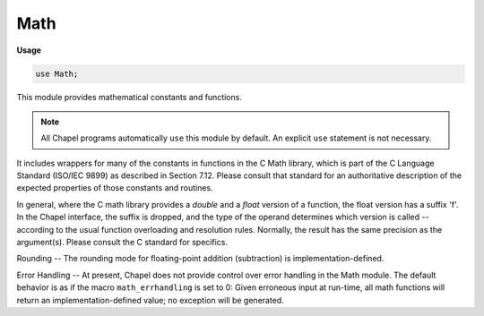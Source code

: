 .. default-domain:: chpl

.. module:: Math
   :synopsis: This module provides mathematical constants and functions.

Math
====
**Usage**

.. code-block:: chapel

   use Math;


This module provides mathematical constants and functions.

.. note:: All Chapel programs automatically ``use`` this module by default.
          An explicit ``use`` statement is not necessary.

It includes wrappers for many of the constants in functions in
the C Math library, which is part of the C Language Standard (ISO/IEC 9899)
as described in Section 7.12.  Please consult that standard for an
authoritative description of the expected properties of those constants and
routines.

In general, where the C math library provides a *double* and a *float* version
of a function, the float version has a suffix 'f'.  In the Chapel interface,
the suffix is dropped, and the type of the operand determines which version is
called -- according to the usual function overloading and resolution rules.
Normally, the result has the same precision
as the argument(s).  Please consult the C standard for specifics.

Rounding -- The rounding mode for floating-point addition (subtraction) is
implementation-defined.

Error Handling -- At present, Chapel does not provide control over error
handling in the Math module.  The default behavior is as if the macro
``math_errhandling`` is set to 0: Given erroneous input at run-time,
all math functions will return an implementation-defined value; no
exception will be generated.


.. data:: param e = 2.71828

   e - exp(1) or  the base of the natural logarithm 

.. data:: param log2_e = 1.4427

   log2(e) 

.. data:: param log10_e = 0.434294

   log10(e) 

.. data:: param ln_2 = 0.693147

   log(2) (natural logarithm) 

.. data:: param ln_10 = 2.30259

   log(10) (natural logarithm) 

.. data:: param pi = 3.14159

   pi - the circumference/the diameter of a circle 

.. data:: param half_pi = 1.5708

   pi/2 

.. data:: param quarter_pi = 0.785398

   pi/4 

.. data:: param recipr_pi = 0.31831

   1/pi 

.. data:: param twice_recipr_pi = 0.63662

   2/pi 

.. data:: param twice_recipr_sqrt_pi = 1.12838

   2/sqrt(pi) 

.. data:: param sqrt_2 = 1.41421

   sqrt(2) 

.. data:: param recipr_sqrt_2 = 0.707107

   1/sqrt(2) 

.. function:: proc abs(i: int(?w))

   Returns the absolute value of the integer argument.
   
   :rtype: The type of `i`.
   

.. function:: proc abs(i: uint(?w))

   Returns the absolute value of the unsigned integer argument.
   
   :rtype: The type of `i`.
   

.. function:: proc abs(param i: integral) param

   Returns the absolute value of the integer param argument `i`. 

.. function:: proc abs(r: real(64)): real(64)

   Returns the magnitude of the real argument `r`. 

.. function:: proc abs(x: real(32)): real(32)

   Returns the magnitude of the real argument `x`. 

.. function:: proc abs(im: imag(64)): real(64)

   Returns the real magnitude of the imaginary argument `im`. 

.. function:: proc abs(im: imag(32)): real(32)

   Returns the real magnitude of the imaginary argument `im`. 

.. function:: proc abs(z: complex(?w)): real(w/2)

   Returns the real magnitude of the complex argument `z`.
   
   :rtype: The type of the real component of the argument (== `w`/2).
   

.. function:: proc carg(z: complex(?w)): real(w/2)

   Returns the real phase angle of complex argument `z`. 

.. function:: proc acos(x: real(64)): real(64)

   Returns the arc cosine of the argument `x`.
   
   It is an error if `x` is less than -1 or greater than 1.
   

.. function:: proc acos(x: real(32)): real(32)

   Returns the arc cosine of the argument `x`.
   
   It is an error if `x` is less than -1 or greater than 1.
   

.. function:: proc acos(z: complex(64)): complex(64)

   Returns the arc cosine of the argument `z`. 

.. function:: proc acos(z: complex(128)): complex(128)

   Returns the arc cosine of the argument `z`. 

.. function:: proc acosh(x: real(64)): real(64)

   Returns the inverse hyperbolic cosine of the argument `x`.
   
   It is an error if `x` is less than 1.
   

.. function:: proc acosh(x: real(32)): real(32)

   Returns the inverse hyperbolic cosine of the argument `x`.
   
   It is an error if `x` is less than 1.
   

.. function:: proc acosh(z: complex(64)): complex(64)

   Returns the inverse hyperbolic cosine of the argument `z`. 

.. function:: proc acosh(z: complex(128)): complex(128)

   Returns the inverse hyperbolic cosine of the argument `z`. 

.. function:: proc asin(x: real(64)): real(64)

   Returns the arc sine of the argument `x`.
   
   It is an error if `x` is less than -1 or greater than 1.
   

.. function:: proc asin(x: real(32)): real(32)

   Returns the arc sine of the argument `x`.
   
   It is an error if `x` is less than -1 or greater than 1.
   

.. function:: proc asin(z: complex(64)): complex(64)

   Returns the arc sine of the argument `z`. 

.. function:: proc asin(z: complex(128)): complex(128)

   Returns the arc sine of the argument `z`. 

.. function:: proc asinh(x: real(64)): real(64)

   Returns the inverse hyperbolic sine of the argument `x`. 

.. function:: proc asinh(x: real(32)): real(32)

   Returns the inverse hyperbolic sine of the argument `x`. 

.. function:: proc asinh(z: complex(64)): complex(64)

   Returns the inverse hyperbolic sine of the argument `z`. 

.. function:: proc asinh(z: complex(128)): complex(128)

   Returns the inverse hyperbolic sine of the argument `z`. 

.. function:: proc atan(x: real(64)): real(64)

   Returns the arc tangent of the argument `x`. 

.. function:: proc atan(x: real(32)): real(32)

   Returns the arc tangent of the argument `x`. 

.. function:: proc atan(z: complex(64)): complex(64)

   Returns the arc tangent of the argument `z`. 

.. function:: proc atan(z: complex(128)): complex(128)

   Returns the arc tangent of the argument `z`. 

.. function:: proc atan2(y: real(64), x: real(64)): real(64)

   Returns the arc tangent of the ratio of the two arguments.
   
   This is equivalent to
   the arc tangent of `y` / `x` except that the signs of `y`
   and `x` are used to determine the quadrant of the result. 

.. function:: proc atan2(y: real(32), x: real(32)): real(32)

   Returns the arc tangent of the two arguments.
   
   This is equivalent to
   the arc tangent of `y` / `x` except that the signs of `y`
   and `x` are used to determine the quadrant of the result. 

.. function:: proc atanh(x: real(64)): real(64)

   Returns the inverse hyperbolic tangent of the argument `x`.
   
   It is an error if `x` is less than -1 or greater than 1. 

.. function:: proc atanh(x: real(32)): real(32)

   Returns the inverse hyperbolic tangent of the argument `x`.
   
   It is an error if `x` is less than -1 or greater than 1. 

.. function:: proc atanh(z: complex(64)): complex(64)

   Returns the inverse hyperbolic tangent of the argument `z`. 

.. function:: proc atanh(z: complex(128)): complex(128)

   Returns the inverse hyperbolic tangent of the argument `z`. 

.. function:: proc cbrt(x: real(64)): real(64)

   Returns the cube root of the argument `x`. 

.. function:: proc cbrt(x: real(32)): real(32)

   Returns the cube root of the argument `x`. 

.. function:: proc ceil(x: real(64)): real(64)

   Returns the value of the argument `x` rounded up to the nearest integer. 

.. function:: proc ceil(x: real(32)): real(32)

   Returns the value of the argument `x` rounded up to the nearest integer. 

.. function:: proc conjg(z: complex(?w))

   Returns the complex conjugate of the complex argument `z`.
   
   :rtype: A complex number of the same type as `z`.
   

.. function:: proc conjg(z: imag(?w))

   Returns the complex conjugate of the imaginary argument `z`.
   
   :rtype: An imaginary number of the same type as `z`.
   

.. function:: proc conjg(z: int(?w))

   Returns the argument `z`.
   
   :rtype: A number that is not complex or imaginary of the same type as `z`.
   

.. function:: proc conjg(z: uint(?w))

.. function:: proc conjg(z: real(?w))

.. function:: proc cproj(z: complex(?w)): real(w/2)

   Returns the projection of `z` on a Riemann sphere. 

.. function:: proc cos(x: real(64)): real(64)

   Returns the cosine of the argument `x`. 

.. function:: proc cos(x: real(32)): real(32)

   Returns the cosine of the argument `x`. 

.. function:: proc cos(z: complex(64)): complex(64)

   Returns the cosine of the argument `z`. 

.. function:: proc cos(z: complex(128)): complex(128)

   Returns the cosine of the argument `z`. 

.. function:: proc cosh(x: real(64)): real(64)

   Returns the hyperbolic cosine of the argument `x`. 

.. function:: proc cosh(x: real(32)): real(32)

   Returns the hyperbolic cosine of the argument `x`. 

.. function:: proc cosh(z: complex(64)): complex(64)

   Returns the hyperbolic cosine of the argument `z`. 

.. function:: proc cosh(z: complex(128)): complex(128)

   Returns the hyperbolic cosine of the argument `z`. 

.. function:: proc divceil(param m: integral, param n: integral) param

   Returns :proc:`ceil`\(`m`/`n`),
   i.e., the fraction `m`/`n` rounded up to the nearest integer.
   
   If the arguments are of unsigned type, then
   fewer conditionals will be evaluated at run time.
   

.. function:: proc divceil(m: integral, n: integral)

   Returns :proc:`ceil`\(`m`/`n`),
   i.e., the fraction `m`/`n` rounded up to the nearest integer.
   
   If the arguments are of unsigned type, then
   fewer conditionals will be evaluated at run time.
   

.. function:: proc divceilpos(m: integral, n: integral)

   
   A variant of :proc:`divceil` that performs no runtime checks.
   The user must ensure that both arguments are strictly positive
   (not 0) and are of a signed integer type (not `uint`).
   

.. function:: proc divfloor(param m: integral, param n: integral) param

   Returns :proc:`floor`\(`m`/`n`),
   i.e., the fraction `m`/`n` rounded down to the nearest integer.
   
   If the arguments are of unsigned type, then
   fewer conditionals will be evaluated at run time.
   

.. function:: proc divfloor(m: integral, n: integral)

   Returns :proc:`floor`\(`m`/`n`),
   i.e., the fraction `m`/`n` rounded down to the nearest integer.
   
   If the arguments are of unsigned type, then
   fewer conditionals will be evaluated at run time.
   

.. function:: proc divfloorpos(m: integral, n: integral)

   
   A variant of :proc:`divfloor` that performs no runtime checks.
   The user must ensure that both arguments are strictly positive
   (not 0) and are of a signed integer type (not `uint`).
   

.. function:: proc erf(x: real(64)): real(64)

   Returns the error function of the argument `x`. 

.. function:: proc erf(x: real(32)): real(32)

   Returns the error function of the argument `x`. 

.. function:: proc erfc(x: real(64)): real(64)

   Returns the complementary error function of the argument.
   This is equivalent to 1.0 - :proc:`erf`\(`x`).
   

.. function:: proc erfc(x: real(32)): real(32)

   Returns the complementary error function of the argument.
   This is equivalent to 1.0 - :proc:`erf`\(`x`).
   

.. function:: proc exp(x: real(64)): real(64)

   Returns the value of the Napierian `e` raised to the power of the argument `x`. 

.. function:: proc exp(x: real(32)): real(32)

   Returns the value of the Napierian `e` raised to the power of the argument. 

.. function:: proc exp(z: complex(64)): complex(64)

   Returns the value of the Napierian `e` raised to the power of the argument. 

.. function:: proc exp(z: complex(128)): complex(128)

   Returns the value of the Napierian `e` raised to the power of the argument. 

.. function:: proc exp2(x: real(64)): real(64)

   Returns the value of `2` raised to the power of the argument `x`. 

.. function:: proc exp2(x: real(32)): real(32)

   Returns the value of `2` raised to the power of the argument `x`. 

.. function:: proc expm1(x: real(64)): real(64)

   Returns one less than the value of the Napierian `e` raised to the power
   of the argument `x`. 

.. function:: proc expm1(x: real(32)): real(32)

   Returns one less than the value of the Napierian `e` raised to the power
   of the argument `x`. 

.. function:: proc floor(x: real(64)): real(64)

   Returns the value of the argument `x` rounded down to the nearest integer. 

.. function:: proc floor(x: real(32)): real(32)

   Returns the value of the argument `x` rounded down to the nearest integer. 

.. function:: proc INFINITY: real(64)

   Returns a value for which :proc:`isinf` will return `true`. 

.. function:: proc isfinite(x: real(64)): bool

   Returns `true` if the argument `x` is a representation of a finite value;
   `false` otherwise. 

.. function:: proc isfinite(x: real(32)): bool

   Returns `true` if the argument `x` is a representation of a finite value;
   `false` otherwise. 

.. function:: proc isinf(x: real(64)): bool

   Returns `true` if the argument `x` is a representation of *infinity*;
   `false` otherwise. 

.. function:: proc isinf(x: real(32)): bool

   Returns `true` if the argument `x` is a representation of *infinity*;
   `false` otherwise. 

.. function:: proc isnan(x: real(64)): bool

   Returns `true` if the argument `x` does not represent a valid number;
   `false` otherwise. 

.. function:: proc isnan(x: real(32)): bool

   Returns `true` if the argument `x` does not represent a valid number;
   `false` otherwise. 

.. function:: proc ldexp(x: real(64), n: int(32)): real(64)

   Multiply by an integer power of 2.
   Returns x * 2**n.
   

.. function:: proc ldexp(x: real(32), n: int(32)): real(32)

.. function:: proc lgamma(x: real(64)): real(64)

   Returns the natural logarithm of the absolute value
   of the gamma function of the argument `x`.
   

.. function:: proc lgamma(x: real(32)): real(32)

   Returns the natural logarithm of the absolute value
   of the gamma function of the argument `x`.
   

.. function:: proc log(x: real(64)): real(64)

   Returns the natural logarithm of the argument `x`.
   
   It is an error if `x` is less than or equal to zero.
   

.. function:: proc log(x: real(32)): real(32)

   Returns the natural logarithm of the argument `x`.
   
   It is an error if `x` is less than or equal to zero.
   

.. function:: proc log(z: complex(64)): complex(64)

   Returns the natural logarithm of the argument `z`. 

.. function:: proc log(z: complex(128)): complex(128)

   Returns the natural logarithm of the argument `z`. 

.. function:: proc log10(x: real(64)): real(64)

   Returns the base 10 logarithm of the argument `x`.
   
   It is an error if `x` is less than or equal to zero.
   

.. function:: proc log10(x: real(32)): real(32)

   Returns the base 10 logarithm of the argument `x`.
   
   It is an error if `x` is less than or equal to zero.
   

.. function:: proc log1p(x: real(64)): real(64)

   Returns the natural logarithm of `x` + 1.
   
   It is an error if `x` is less than or equal to -1.
   

.. function:: proc log1p(x: real(32)): real(32)

   Returns the natural logarithm of `x` + 1.
   
   It is an error if `x` is less than or equal to -1.
   

.. function:: proc logBasePow2(in val: int(?w), baseLog2)

   Returns the log to the base `2**baseLog2` of the given `in` value.
   If `baseLog2` is `1`, then returns the log to the base `2`;
   if `baseLog2` is `2`, then returns the log to the base `4`, etc.
   Any fractional part is discarded.
   
   :rtype: `int`
   

.. function:: proc logBasePow2(in val: uint(?w), baseLog2)

   Returns the log to the base `2**baseLog2` of the given `in` value.
   If `baseLog2` is `1`, then returns the log to the base `2`;
   if `baseLog2` is `2`, then returns the log to the base `4`, etc.
   Any fractional part is discarded.
   
   :rtype: `int`
   

.. function:: proc log2(x: real(64)): real(64)

   Returns the base 2 logarithm of the argument `x`.
   
   It is an error if `x` is less than or equal to zero.
   

.. function:: proc log2(x: real(32)): real(32)

   Returns the base 2 logarithm of the argument `x`.
   
   It is an error if `x` is less than or equal to zero.
   

.. function:: proc log2(in val: int(?w))

   Returns the base 2 logarithm of the argument `x`.
   
   :rtype: `int(64)`
   
   It is an error if `x` is less than or equal to zero.
   

.. function:: proc log2(in val: uint(?w))

   Returns the base 2 logarithm of the argument `x`.
   
   :rtype: `int(64)`
   
   It is an error if `x` is less than or equal to zero.
   

.. function:: proc mod(param m: integral, param n: integral) param

   Computes the mod operator on the two arguments, defined as
   ``mod(m,n) = m - n * floor(m / n)``.
   
   The result is always >= 0 if `n` > 0.
   It is an error if `n` == 0.
   

.. function:: proc mod(m: integral, n: integral)

   Computes the mod operator on the two arguments, defined as
   ``mod(m,n) = m - n * floor(m / n)``.
   
   If the arguments are of unsigned type, then
   fewer conditionals will be evaluated at run time.
   
   The result is always >= 0 if `n` > 0.
   It is an error if `n` == 0.
   

.. function:: proc mod(x: real(?w), y: real(w)): real(w)

   Computes the mod operator on the two numbers, defined as
   ``mod(x,y) = x - y * floor(x / y)``.
   
   The return value has the same type as `x`.
   

.. function:: proc NAN: real(64)

   Returns a value for which :proc:`isnan` will return `true`. 

.. function:: proc nearbyint(x: real(64)): real(64)

   Returns the rounded integral value of the argument `x` determined by the
   current rounding direction.  :proc:`nearbyint` will not raise the "inexact"
   floating-point exception.
   

.. function:: proc nearbyint(x: real(32)): real(32)

   Returns the rounded integral value of the argument `x` determined by the
   current rounding direction.  :proc:`nearbyint` will not raise the "inexact"
   floating-point exception.
   

.. function:: proc rint(x: real(64)): real(64)

   Returns the rounded integral value of the argument `x` determined by the
   current rounding direction.  :proc:`rint` may raise the "inexact" floating-point
   exception.
   

.. function:: proc rint(x: real(32)): real(32)

   Returns the rounded integral value of the argument `x` determined by the
   current rounding direction.  :proc:`rint` may raise the "inexact" floating-point
   exception.
   

.. function:: proc round(x: real(64)): real(64)

   Returns the rounded integral value of the argument `x`. 

.. function:: proc round(x: real(32)): real(32)

   Returns the rounded integral value of the argument `x`. 

.. function:: proc sgn(i: int(?w)): int(8)

   Returns the signum function of the integer argument `i`:
   1 if positive, -1 if negative, 0 if zero.
   

.. function:: proc sgn(i: uint(?w)): uint(8)

   Returns the signum function of the unsigned integer argument `i`:
   1 if positive, -1 if negative, 0 if zero.
   

.. function:: proc sgn(param i: integral) param

   Returns the signum function of the integer param argument `i`:
   1 if positive, -1 if negative, 0 if zero.
   

.. function:: proc sgn(x: real(?w)): int(8)

   Returns the signum function of the real argument `x`:
   1 if positive, -1 if negative, 0 if zero.
   

.. function:: proc sin(x: real(64)): real(64)

   Returns the sine of the argument `x`. 

.. function:: proc sin(x: real(32)): real(32)

   Returns the sine of the argument `x`. 

.. function:: proc sin(z: complex(64)): complex(64)

   Returns the sine of the argument `z`. 

.. function:: proc sin(z: complex(128)): complex(128)

   Returns the sine of the argument `z`. 

.. function:: proc sinh(x: real(64)): real(64)

   Returns the hyperbolic sine of the argument `x`. 

.. function:: proc sinh(x: real(32)): real(32)

   Returns the hyperbolic sine of the argument `x`. 

.. function:: proc sinh(z: complex(64)): complex(64)

   Returns the hyperbolic sine of the argument `z`. 

.. function:: proc sinh(z: complex(128)): complex(128)

   Returns the hyperbolic sine of the argument `z`. 

.. function:: proc sqrt(x: real(64)): real(64)

   Returns the square root of the argument `x`.
   
   It is an error if the `x` is less than zero.
   

.. function:: proc sqrt(x: real(32)): real(32)

   Returns the square root of the argument `x`.
   
   It is an error if  `x` is less than zero.
   

.. function:: proc sqrt(z: complex(64)): complex(64)

   Returns the square root of the argument `z`. 

.. function:: proc sqrt(z: complex(128)): complex(128)

   Returns the square root of the argument `z`. 

.. function:: proc tan(x: real(64)): real(64)

   Returns the tangent of the argument `x`. 

.. function:: proc tan(x: real(32)): real(32)

   Returns the tangent of the argument `x`. 

.. function:: proc tan(z: complex(64)): complex(64)

   Returns the tangent of the argument `z`. 

.. function:: proc tan(z: complex(128)): complex(128)

   Returns the tangent of the argument `z`. 

.. function:: proc tanh(x: real(64)): real(64)

   Returns the hyperbolic tangent of the argument `x`. 

.. function:: proc tanh(x: real(32)): real(32)

   Returns the hyperbolic tangent of the argument `x`. 

.. function:: proc tanh(z: complex(64)): complex(64)

   Returns the hyperbolic tangent of the argument `z`. 

.. function:: proc tanh(z: complex(128)): complex(128)

   Returns the hyperbolic tangent of the argument `z`. 

.. function:: proc tgamma(x: real(64)): real(64)

   Returns the absolute value of the gamma function of the argument `x`. 

.. function:: proc tgamma(x: real(32)): real(32)

   Returns the absolute value of the gamma function of the argument `x`. 

.. function:: proc trunc(x: real(64)): real(64)

   Returns the nearest integral value to the argument `x` that is not larger
   than `x` in absolute value. 

.. function:: proc trunc(x: real(32)): real(32)

   Returns the nearest integral value to the argument `x` that is not larger
   than `x` in absolute value. 

.. function:: proc gcd(in a: int, in b: int): int

   Returns the greatest common divisor of the integer argument `a` and
   `b`. 

.. function:: proc j0(x: real(32)): real(32)

   Returns the Bessel function of the first kind of order `0` of `x`. 

.. function:: proc j0(x: real(64)): real(64)

   Returns the Bessel function of the first kind of order `0` of `x`. 

.. function:: proc j1(x: real(32)): real(32)

   Returns the Bessel function of the first kind of order `1` of `x`. 

.. function:: proc j1(x: real(64)): real(64)

   Returns the Bessel function of the first kind of order `1` of `x`. 

.. function:: proc jn(n: int, x: real(32)): real(32)

   Returns the Bessel function of the first kind of order `n` of `x`. 

.. function:: proc jn(n: int, x: real(64)): real(64)

   Returns the Bessel function of the first kind of order `n` of `x`. 

.. function:: proc y0(x: real(32)): real(32)

   Returns the Bessel function of the second kind of order `0` of `x`,
   if and only if the value of `x` is greater than 0

.. function:: proc y0(x: real(64)): real(64)

   Returns the Bessel function of the second kind of order `0` of `x`,
   if and only if the value of `x` is greater than 0 

.. function:: proc y1(x: real(32)): real(32)

   Returns the Bessel function of the second kind of order `1` of `x`,
   if and only if the value of `x` is greater than 0 

.. function:: proc y1(x: real(64)): real(64)

   Returns the Bessel function of the second kind of order `1` of `x`,
   if and only if the value of `x` is greater than 0 

.. function:: proc yn(n: int, x: real(32)): real(32)

   Returns the Bessel function of the second kind of order `n` of `x`,
   if and only if the value of `x` is greater than 0 

.. function:: proc yn(n: int, x: real(64)): real(64)

   Returns the Bessel function of the second kind of order `n` of `x`,
   if and only if the value of `x` is greater than 0 

